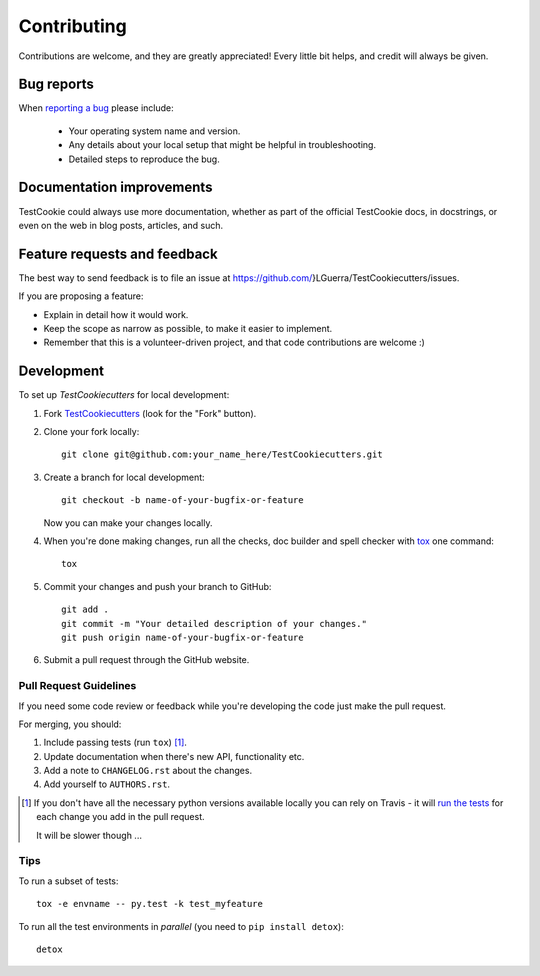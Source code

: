 ============
Contributing
============

Contributions are welcome, and they are greatly appreciated! Every
little bit helps, and credit will always be given.

Bug reports
===========

When `reporting a bug <https://github.com/}LGuerra/TestCookiecutters/issues>`_ please include:

    * Your operating system name and version.
    * Any details about your local setup that might be helpful in troubleshooting.
    * Detailed steps to reproduce the bug.

Documentation improvements
==========================

TestCookie could always use more documentation, whether as part of the
official TestCookie docs, in docstrings, or even on the web in blog posts,
articles, and such.

Feature requests and feedback
=============================

The best way to send feedback is to file an issue at https://github.com/}LGuerra/TestCookiecutters/issues.

If you are proposing a feature:

* Explain in detail how it would work.
* Keep the scope as narrow as possible, to make it easier to implement.
* Remember that this is a volunteer-driven project, and that code contributions are welcome :)

Development
===========

To set up `TestCookiecutters` for local development:

1. Fork `TestCookiecutters <https://github.com/}LGuerra/TestCookiecutters>`_
   (look for the "Fork" button).
2. Clone your fork locally::

    git clone git@github.com:your_name_here/TestCookiecutters.git

3. Create a branch for local development::

    git checkout -b name-of-your-bugfix-or-feature

   Now you can make your changes locally.

4. When you're done making changes, run all the checks, doc builder and spell checker with `tox <http://tox.readthedocs.org/en/latest/install.html>`_ one command::

    tox

5. Commit your changes and push your branch to GitHub::

    git add .
    git commit -m "Your detailed description of your changes."
    git push origin name-of-your-bugfix-or-feature

6. Submit a pull request through the GitHub website.

Pull Request Guidelines
-----------------------

If you need some code review or feedback while you're developing the code just make the pull request.

For merging, you should:

1. Include passing tests (run ``tox``) [1]_.
2. Update documentation when there's new API, functionality etc.
3. Add a note to ``CHANGELOG.rst`` about the changes.
4. Add yourself to ``AUTHORS.rst``.

.. [1] If you don't have all the necessary python versions available locally you can rely on Travis - it will
       `run the tests <https://travis-ci.org/}LGuerra/TestCookiecutters/pull_requests>`_ for each change you add in the pull request.

       It will be slower though ...

Tips
----

To run a subset of tests::

    tox -e envname -- py.test -k test_myfeature

To run all the test environments in *parallel* (you need to ``pip install detox``)::

    detox
